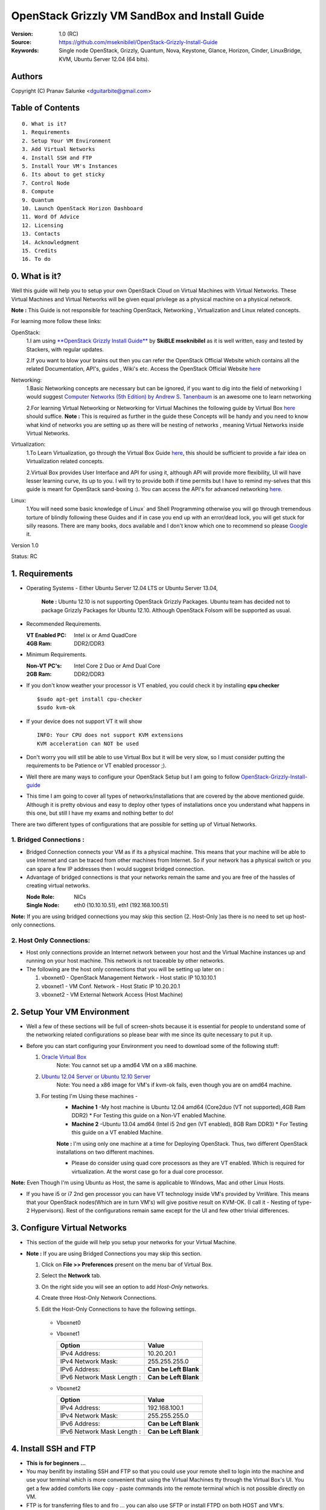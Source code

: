 ==========================================================
  OpenStack Grizzly VM SandBox and Install Guide
==========================================================

:Version: 1.0 (RC)
:Source: https://github.com/mseknibilel/OpenStack-Grizzly-Install-Guide
:Keywords: Single node OpenStack, Grizzly, Quantum, Nova, Keystone, Glance, Horizon, Cinder, LinuxBridge, KVM, Ubuntu Server 12.04 (64 bits).

Authors
==========

Copyright (C) Pranav Salunke <dguitarbite@gmail.com>


Table of Contents
=================

::

  0. What is it?
  1. Requirements
  2. Setup Your VM Environment
  3. Add Virtual Networks
  4. Install SSH and FTP
  5. Install Your VM's Instances
  6. Its about to get sticky
  7. Control Node 
  8. Compute 
  9. Quantum
  10. Launch OpenStack Horizon Dashboard
  11. Word Of Advice
  12. Licensing
  13. Contacts
  14. Acknowledgment
  15. Credits
  16. To do

0. What is it?
==============
Well this guide will help you to setup your own OpenStack Cloud on Virtual Machines with Virtual Networks. 
These Virtual Machines and Virtual Networks will be given equal privilege as a physical machine on a physical network.

**Note :** This Guide is not responsible for teaching OpenStack, Networking , Virtualization and Linux related concepts.

For learning more follow these links:

OpenStack:
  1.I am using `**OpenStack Grizzly Install Guide** <https://github.com/mseknibilel/OpenStack-Grizzly-Install-Guide/>`_ by  **SkiBLE mseknibilel** as it is well written, easy and tested by Stackers, with regular updates. 
  
  2.If you want to blow your brains out then you can refer the OpenStack Official Website which contains all the related Documentation, API's, guides , Wiki's etc. Access the OpenStack Official Website `here <http://www.openstack.org/>`_


Networking:
  1.Basic Networking concepts are necessary but can be ignored, if you want to dig into the field of networking I would suggest `Computer Networks (5th Edition) by Andrew S. Tanenbaum <http://www.amazon.com/Computer-Networks-5th-Andrew-Tanenbaum/dp/0132126958>`_  is an awesome one to learn networking 
  
  2.For learning Virtual Networking or Networking for Virtual Machines the following guide by Virtual Box `here <http://www.virtualbox.org/manual/ch06.html>`_  should suffice.
  **Note :** This is required as further in the guide these Concepts will be handy and you need to know what kind of networks you are setting up as there will be nesting of networks , meaning Virtual Networks inside Virtual Networks.

Virtualization:
  1.To Learn Virtualization, go through the Virtual Box Guide `here <http://www.virtualbox.org/manual/UserManual.html>`_, this should be sufficient to provide a fair idea on Virtualization related concepts.
  
  2.Virtual Box provides User Interface and API for using it, although API will provide more flexibility, UI will have lesser learning curve, its up to you. I will try to provide both if time permits but I have to remind my-selves that this guide is meant for OpenStack sand-boxing :).
  You can access the API's for advanced networking `here <https://www.virtualbox.org/wiki/Advanced_Networking_Linux>`_.

Linux:
  1.You will need some basic knowledge of Linux` and Shell Programming otherwise you will go through tremendous torture of blindly following these Guides and if in case you end up with an error/dead lock, you will get stuck for silly reasons. There are many books, docs available and I don't know which one to recommend so please `Google <https://www.google.com/>`_ it.


Version 1.0

Status: RC


1. Requirements
=============

* Operating Systems - Either Ubuntu Server 12.04 LTS or Ubuntu Server 13.04,
  
    **Note :** Ubuntu 12.10 is not supporting OpenStack Grizzly Packages. Ubuntu team has decided not to package Grizzly Packages for Ubuntu 12.10. Although OpenStack Folsom will be supported as usual.

* Recommended Requirements.
  

  :VT Enabled PC: Intel ix or Amd QuadCore
  :4GB Ram: DDR2/DDR3

* Minimum Requirements.
  
  
  :Non-VT PC's: Intel Core 2 Duo or Amd Dual Core
  :2GB Ram: DDR2/DDR3

* If you don't know weather your processor is VT enabled, you could check it by installing **cpu checker**
  ::
    $sudo apt-get install cpu-checker
    $sudo kvm-ok
  
* If your device does not support VT it will show
  ::
    INFO: Your CPU does not support KVM extensions
    KVM acceleration can NOT be used
          
* Don't worry you will still be able to use Virtual Box but it will be very slow, so I must consider putting the requirements to be Patience or VT enabled processor ;).

* Well there are many ways to configure your OpenStack Setup but I am going to follow `OpenStack-Grizzly-Install-guide <https://github.com/mseknibilel/OpenStack-Grizzly-Install-Guide/blob/OVS_SingleNode/OpenStack_Grizzly_Install_Guide.rst>`_

* This time I am going to cover all types of networks/installations that are covered by the above mentioned guide. Although it is pretty obvious and easy to deploy other types of installations once you understand what happens in this one, but still I have my exams and nothing better to do!


There are two different types of configurations that are possible for setting up of Virtual Networks.

**1. Bridged Connections :** 
------------
* Bridged Connection connects your VM as if its a physical machine. This means that your machine will be able to use Internet and can be traced from other machines from Internet. So if your network has a physical switch or you can spare a few IP addresses then I would suggest bridged connection.

* Advantage of bridged connections is that your networks remain the same and you are free of the hassles of creating virtual networks.


  :Node Role: NICs
  :Single Node: eth0 (10.10.10.51), eth1 (192.168.100.51)

**Note:** If you are using bridged connections you may skip this section (2. Host-Only )as there is no need to set up host-only connections.

**2. Host Only Connections:** 
------------
* Host only connections provide an Internet network between your host and the Virtual Machine instances up and running on your host machine. This network is not traceable by other networks.

* The following are the host only connections that you will be setting up later on :

  1. vboxnet0 - OpenStack Management Network - Host static IP 10.10.10.1 
  2. vboxnet1 - VM Conf. Network - Host Static IP 10.20.20.1
  3. vboxnet2 - VM External Network Access (Host Machine)


2. Setup Your VM Environment
==============

* Well a few of these sections will be full of screen-shots because it is essential for people to understand some of the networking related configurations so please bear with me since its quite necessary to put it up.

* Before you can start configuring your Environment you need to download some of the following stuff:

  1. `Oracle Virtual Box <https://www.virtualbox.org/wiki/Downloads>`_
        Note: You cannot set up a amd64 VM on a x86 machine. 
        
  2. `Ubuntu 12.04 Server or Ubuntu 12.10 Server <http://www.ubuntu.com/download/server>`_
        Note: You need a x86 image for VM's if kvm-ok fails, even though you are on amd64 machine.

  3. For testing I'm Using these machines - 
        * **Machine 1** -My host machine is Ubuntu 12.04 amd64 (Core2duo (VT not supported),4GB Ram DDR2)
          * For Testing this guide on a Non-VT enabled Machine.
        * **Machine 2** -Ubuntu 13.04 amd64 (Intel i5 2nd gen (VT enabled), 8GB Ram DDR3)
          * For Testing this guide on a VT enabled Machine.
        **Note :** I'm using only one machine at a time for Deploying OpenStack. Thus, two different OpenStack installations on two different machines.

        * Please do consider using quad core processors as they are VT enabled. Which is required for virtualization.
          At the worst case go for a dual core processor.

**Note:** Even Though I'm using Ubuntu as Host, the same is applicable to Windows, Mac and other Linux Hosts. 

* If you have i5 or i7 2nd gen processor you can have VT technology inside VM's provided by VmWare. This means that your OpenStack nodes(Which are in turn VM's) will give positive result on KVM-OK. (I call it - Nesting of type-2 Hypervisors). Rest of the configurations remain same except for the UI and few other trivial differences.

3. Configure Virtual Networks 
==============

* This section of the guide will help you setup your networks for your Virtual Machine.

* **Note :** If you are using Bridged Connections you may skip this section.

  1. Click on **File >> Preferences** present on the menu bar of Virtual Box.
  2. Select the **Network** tab.
  3. On the right side you will see an option to add *Host-Only* networks.
      .. image:: https://raw.github.com/dguitarbite/OpenStack-Grizzly-VM-SandBox-Guide/master/Images/ScreenShots/1.%20Virtual%20Network/Create%20Host%20Only%20Network.png
  4. Create three Host-Only Network Connections.
  5. Edit the Host-Only Connections to have the following settings.
      
    * Vboxnet0

      +----------------------------+-----------------------+
      | Option                     |  Value                |
      +============================+=======================+
      | IPv4 Address:              | 10.10.10.1           |
      +----------------------------+-----------------------+
      | IPv4 Network Mask:         | 255.255.255.0         |
      +----------------------------+-----------------------+
      | IPv6 Address:              | **Can be Left Blank** |
      +----------------------------+-----------------------+
      | IPv6 Network Mask Length : | **Can be Left Blank** |
      +----------------------------+-----------------------+

      .. image:: https://raw.github.com/dguitarbite/OpenStack-Grizzly-VM-SandBox-Guide/master/Images/ScreenShots/1.%20Virtual%20Network/Configure%20Vboxnet0.png
      
    * Vboxnet1

      +----------------------------+-----------------------+
      | Option                     |  Value                |
      +============================+=======================+
      | IPv4 Address:              | 10.20.20.1            |
      +----------------------------+-----------------------+
      | IPv4 Network Mask:         | 255.255.255.0         |
      +----------------------------+-----------------------+
      | IPv6 Address:              | **Can be Left Blank** |
      +----------------------------+-----------------------+
      | IPv6 Network Mask Length : | **Can be Left Blank** |
      +----------------------------+-----------------------+

      .. image:: https://raw.github.com/dguitarbite/OpenStack-Grizzly-VM-SandBox-Guide/master/Images/ScreenShots/1.%20Virtual%20Network/Configure%20Vboxnet1.png
            
    * Vboxnet2

      +----------------------------+-----------------------+
      | Option                     |  Value                |
      +============================+=======================+
      | IPv4 Address:              | 192.168.100.1         |
      +----------------------------+-----------------------+
      | IPv4 Network Mask:         | 255.255.255.0         |
      +----------------------------+-----------------------+
      | IPv6 Address:              | **Can be Left Blank** |
      +----------------------------+-----------------------+
      | IPv6 Network Mask Length : | **Can be Left Blank** |
      +----------------------------+-----------------------+

      .. image:: https://raw.github.com/dguitarbite/OpenStack-Grizzly-VM-SandBox-Guide/master/Images/ScreenShots/1.%20Virtual%20Network/Configure%20Vboxnet2.png
      

4. Install SSH and FTP
==============

* **This is for beginners ...**

* You may benifit by installing SSH and FTP so that you could use your remote shell to login into the machine and use your terminal which is more convenient that using the Virtual Machines tty through the Virtual Box's  UI. You get a few added comforts like copy - paste commands into the remote terminal which is not possible directly on VM.

* FTP is for transferring files to and fro ... you can also use SFTP or install FTPD on both HOST and VM's.

* Installation of SSH and FTP with its configuration is out of scope of this GUIDE and I may put it up but it depends upon my free time. If someone wants to contribute to this - please do so. 

**Note:** Please set up the Networks from inside the VM before trying to SSH and FTP into the machines. I would suggest setting it up at once just after the installation of the Server on VM's is over.


5. Install Your VM's Instances
==============

* During Installation of The Operating Systems you will be asked for Custom Software to Install , if you are confused or not sure about this, just skip this step by pressing **Enter Key** without selecting any of the given Options.

**Warning -** Please do not install any of the other packages except for which are mentioned below unless you know what you are doing. There is a good chance that you may end up getting unwanted errors, package conflicts ... due to the same.


1. Control Node: Install **SSH server** when asked for **Custom Software to Install**. Rest of the packages are not required and may come in the way of OpenStack packages - like DNS servers etc. (not necessary). Unless you know what you are doing.

   Configure the networks 
  
    * Host-Only
    
    +----------------+------------------------+-----------+
    |Network Adapter | Host-Only Adapter Name |IP Address |
    +================+========================+===========+
    |eth0            | Vboxnet0               |10.10.10.51|
    +----------------+------------------------+-----------+
    | eth1           | Vboxnet2               |10.20.20.51|
    +----------------+------------------------+-----------+
    | eth2           | NAT                    |DHCP       |
    +----------------+------------------------+-----------+

    1. Adapter 0 (Vboxnet0)
    
      .. image:: https://raw.github.com/dguitarbite/OpenStack-Grizzly-VM-SandBox-Guide/master/Images/ScreenShots/2.%20Setup%20VM/Multi%20Node/Control%20Node/Host%20Only/CN%20Network1.png
    
    2. Adapter 1 (Vboxnet2)
    
      .. image:: https://raw.github.com/dguitarbite/OpenStack-Grizzly-VM-SandBox-Guide/master/Images/ScreenShots/2.%20Setup%20VM/Multi%20Node/Control%20Node/Host%20Only/CN%20Network2.png
    
    3. Adapter 2 (NAT)
    
      .. image:: https://raw.github.com/dguitarbite/OpenStack-Grizzly-VM-SandBox-Guide/master/Images/ScreenShots/2.%20Setup%20VM/Multi%20Node/Control%20Node/Host%20Only/CN%20Network3.png

   * Bridged
   
   +-----------------+-----------------+
   | Network Adapter | IP Address      |
   +=================+=================+
   | eth0            |  10.10.10.51    |
   +-----------------+-----------------+
   | eth1            |  192.168.100.51 |
   +-----------------+-----------------+
    
    1. Adapter 0
    
      .. image:: https://raw.github.com/dguitarbite/OpenStack-Grizzly-VM-SandBox-Guide/master/Images/ScreenShots/2.%20Setup%20VM/Multi%20Node/Control%20Node/Bridged/CN%20Network1.png
    
    2. Adapter 1
    
      .. image:: https://raw.github.com/dguitarbite/OpenStack-Grizzly-VM-SandBox-Guide/master/Images/ScreenShots/2.%20Setup%20VM/Multi%20Node/Control%20Node/Bridged/CN%20Network2.png


2. Network Node: Same as Control Node.

   Configure the networks 
  
    * Host-Only
    
    +----------------+------------------------+---------------+
    |Network Adapter | Host-Only Adapter Name |IP Address     |
    +================+========================+===============+
    |eth0            | Vboxnet0               |10.10.10.52    |
    +----------------+------------------------+---------------+
    |eth1            | Vboxnet1               |10.20.20.52    |
    +----------------+------------------------+---------------+
    |eth2            | Vboxnet2               |192.168.100.51 |
    +----------------+------------------------+---------------+ 
    |eth3            | NAT                    |DHCP           |
    +----------------+------------------------+---------------+

    1. Adapter 0 (Vboxnet0)
    
      .. image:: https://raw.github.com/dguitarbite/OpenStack-Grizzly-VM-SandBox-Guide/master/Images/ScreenShots/2.%20Setup%20VM/Multi%20Node/Network%20Node/Host%20Only/NN%20Network%201.png
    
    2. Adapter 1 (Vboxnet1)
    
      .. image:: https://raw.github.com/dguitarbite/OpenStack-Grizzly-VM-SandBox-Guide/master/Images/ScreenShots/2.%20Setup%20VM/Multi%20Node/Network%20Node/Host%20Only/NN%20Network2.png
    
    3. Adapter 2 (Vboxnet2)
    
      .. image:: https://raw.github.com/dguitarbite/OpenStack-Grizzly-VM-SandBox-Guide/master/Images/ScreenShots/2.%20Setup%20VM/Multi%20Node/Network%20Node/Host%20Only/NN%20Network3.png
    
    4. Adapter 3 (NAT)
    
      ..image:: https://raw.github.com/dguitarbite/OpenStack-Grizzly-VM-SandBox-Guide/master/Images/ScreenShots/2.%20Setup%20VM/Multi%20Node/Network%20Node/Host%20Only/NN%20Network4.png
      
      
    * Bridged
    
    +-----------------+-----------------+
    |Network Adapter  | IP Address      |
    +=================+=================+
    |eth0             |  10.10.10.52    |
    +-----------------+-----------------+
    |eth1             |  10.20.20.52    |
    +-----------------+-----------------+
    |eth2             |  192.168.100.52 |
    +-----------------+-----------------+
    
    1. Adapter 0
    
      .. image:: https://raw.github.com/dguitarbite/OpenStack-Grizzly-VM-SandBox-Guide/master/Images/ScreenShots/2.%20Setup%20VM/Multi%20Node/Network%20Node/Bridged/NN%20Briged1.png
    
    2. Adapter 1
    
      .. image:: https://raw.github.com/dguitarbite/OpenStack-Grizzly-VM-SandBox-Guide/master/Images/ScreenShots/2.%20Setup%20VM/Multi%20Node/Network%20Node/Bridged/NN%20Bridged2.png

    3. Adapter 2
    
      .. image:: https://raw.github.com/dguitarbite/OpenStack-Grizzly-VM-SandBox-Guide/master/Images/ScreenShots/2.%20Setup%20VM/Multi%20Node/Network%20Node/Bridged/NN%20Bridged3.png

3. Compute Node: Same as Control Node.

   Configure the networks 
  
    * Host-Only
    
    +----------------+------------------------+---------------+
    |Network Adapter | Host-Only Adapter Name |IP Address     |
    +================+========================+===============+
    |eth0            | Vboxnet0               |10.10.10.53    |
    +----------------+------------------------+---------------+
    |eth1            | Vboxnet1               |10.20.20.53    |
    +----------------+------------------------+---------------+
    |eth2            | NAT                    |DHCP           |
    +----------------+------------------------+---------------+

    1. Adapter 0 (Vboxnet0)
    
      .. image:: https://raw.github.com/dguitarbite/OpenStack-Grizzly-VM-SandBox-Guide/master/Images/ScreenShots/2.%20Setup%20VM/Multi%20Node/Compute%20Node/Host%20Only/CN%20Network1.png
    
    2. Adapter 1 (Vboxnet1)
    
      .. image:: https://raw.github.com/dguitarbite/OpenStack-Grizzly-VM-SandBox-Guide/master/Images/ScreenShots/2.%20Setup%20VM/Multi%20Node/Compute%20Node/Host%20Only/CN%20Network2.png
    
    3. Adapter 2 (NAT)
    
      .. image:: https://raw.github.com/dguitarbite/OpenStack-Grizzly-VM-SandBox-Guide/master/Images/ScreenShots/2.%20Setup%20VM/Multi%20Node/Compute%20Node/Host%20Only/CN%20Network3.png

   * Bridged
    
    +-----------------+-----------------+
    |Network Adapter  | IP Address      |
    +=================+=================+
    |eth0             |  10.10.10.51    |
    +-----------------+-----------------+ 
    |eth1             |  10.20.20.53    |
    +-----------------+-----------------+ 
    
    1. Adapter 0
    
      .. image:: https://raw.github.com/dguitarbite/OpenStack-Grizzly-VM-SandBox-Guide/master/Images/ScreenShots/2.%20Setup%20VM/Multi%20Node/Compute%20Node/Bridged/CN%20Network1.png
    
    2. Adapter 1
    
      .. image:: https://raw.github.com/dguitarbite/OpenStack-Grizzly-VM-SandBox-Guide/master/Images/ScreenShots/2.%20Setup%20VM/Multi%20Node/Compute%20Node/Bridged/CN%20Network2.png


* Well there are a few warnings that I must give you out of experience due to stupid habits that normal Users like me have -
    1. Sometimes shutting down your Virtual Machine may lead to malfunctioning of OpenStack Services. Try not to direct shutdown your VMs. Saving your VM's State can save some time.
    2. If you are using bridged connection over a different physical router and have a separate Internet connection/network ... then you can put up additional network interface NAT connections on your VM's for giving them Internet Access.
    3. In case your VM's dont get internet
    ::
        // Use ping command to see whether Internet is on.
        $ping www.google.com
        // If its not connected restart networking service-
        $sudo service networking restart
        // Now Ping again
        $ping www.google.com
* This should reconnect your network about 99% of the times. If you are really unlucky you must be having some other problems or your Internet connection itself is not functioning... well try to avoid immature decisions. Believe me you don't want to mess up your existing setup.

**Note :** There are known bugs with the `ping` under NAT. Although the latest versions of Virtual Box have better performance, sometimes ping may not work even if your Network is connected to internet.

**If you have Reached till here, I would suggest a coffee break because now the Virtual Machines installation is nearly over and OpenStack's installation part is going to start**
-------------

7. Control Node
==============

7.1. Preparing Ubuntu 13.04/12.04
------------

**Note :** Please Skip this (7.1) for Ubuntu 13.04. Ubuntu 12.10 dosent support Grizzly.

* After you install Ubuntu 12.04 Server 64bits, Go in sudo mode and don't leave it until the end of this guide::

   sudo su

* Add Grizzly repositories::

   apt-get install ubuntu-cloud-keyring python-software-properties software-properties-common python-keyring
   echo deb http://ubuntu-cloud.archive.canonical.com/ubuntu precise-updates/grizzly main >> /etc/apt/sources.list.d/grizzly.list

* Update your system::

   apt-get update
   apt-get upgrade
   apt-get dist-upgrade


7.2.Networking
------------

Configure your network by editing :: /etc/network/interfaces file

* Only one NIC on the controller node need Internet access::
  
    # NAT should be preconfigured otherwise can copy the following ...
    # Important -- NAT (eth2) is not required for Bridged Connection.
    # This file describes the network interfaces available on your system
    # and how to activate them. For more information, see interfaces(5).

    # The loopback network interface - for Host-Only
    auto lo
    iface lo inet loopback
    
    # The primary network interface - Virtual Box NAT connection
    auto eth2
    iface eth2 inet dhcp
    
    # Virtual Box vboxnet0 - OpenStack Management Network
    auto eth0
    iface eth0 inet static
    address 10.10.10.51
    netmask 255.255.255.0
    gateway 10.10.10.1
  
    # Virtual Box vboxnet2 - for exposing OpenStack API over external network
    auto eth1
    iface eth1 inet static
    address 192.168.100.51
    netmask 255.255.255.0
    gateway 192.168.100.1



For the remaining Installation Follow `OpenStack-Grizzly-Install-guide <https://github.com/mseknibilel/OpenStack-Grizzly-Install-Guide/blob/OVS_SingleNode/OpenStack_Grizzly_Install_Guide.rst#23-mysql--rabbitmq>`_

8. Network Node
==============

8.1. Preparing Ubuntu 13.04/12.0re4
------------

**Note :** Please Skip this (8.1) for Ubuntu 13.04. Ubuntu 12.10 dosent support Grizzly.

* After you install Ubuntu 12.04 Server 64bits, Go in sudo mode and don't leave it until the end of this guide::

   sudo su

* Add Grizzly repositories::

   apt-get install ubuntu-cloud-keyring python-software-properties software-properties-common python-keyring
   echo deb http://ubuntu-cloud.archive.canonical.com/ubuntu precise-updates/grizzly main >> /etc/apt/sources.list.d/grizzly.list

* Update your system::

   apt-get update
   apt-get upgrade
   apt-get dist-upgrade


8.2.Networking
------------

Configure your network by editing :: /etc/network/interfaces file

* Only one NIC on the controller node need Internet access::
  
    # NAT should be preconfigured otherwise can copy the following ...
    # Important -- NAT (eth2) is not required for Bridged Connection.
    # This file describes the network interfaces available on your system
    # and how to activate them. For more information, see interfaces(5).

    # The loopback network interface
    auto lo
    iface lo inet loopback
    
    # The primary network interface - Virtual Box NAT connection - for Host-Only
    auto eth3
    iface eth2 inet dhcp
    
    # Virtual Box vboxnet0 - OpenStack Management Network
    auto eth0
    iface eth0 inet static
    address 10.10.10.52
    netmask 255.255.255.0
    gateway 10.10.10.1
    
    # Virtual Box vboxnet1 - for VM Internal Communication
    auto eth1
    iface eth1 inet static
    address 10.20.20.52
    netmask 255.255.255.0
    gateway 10.20.20.1
  
    # Virtual Box vboxnet2 - for exposing OpenStack API over external network
    auto eth2
    iface eth1 inet static
    address 192.168.100.51
    netmask 255.255.255.0
    gateway 192.168.100.1



For the remaining Installation Follow `OpenStack-Grizzly-Install-guide <https://github.com/mseknibilel/OpenStack-Grizzly-Install-Guide/blob/OVS_SingleNode/OpenStack_Grizzly_Install_Guide.rst#23-mysql--rabbitmq>`_

9. Compute Node
==============

9.1. Preparing Ubuntu 13.04/12.04
------------

**Note :** Please Skip this (9.1) for Ubuntu 13.04. Ubuntu 12.10 dosent support Grizzly.

* After you install Ubuntu 12.04 Server 64bits, Go in sudo mode and don't leave it until the end of this guide::

   sudo su

* Add Grizzly repositories::

   apt-get install ubuntu-cloud-keyring python-software-properties software-properties-common python-keyring
   echo deb http://ubuntu-cloud.archive.canonical.com/ubuntu precise-updates/grizzly main >> /etc/apt/sources.list.d/grizzly.list

* Update your system::

   apt-get update
   apt-get upgrade
   apt-get dist-upgrade


9.2.Networking
------------

Configure your network by editing :: /etc/network/interfaces file

* Only one NIC on the controller node need Internet access::
  
    # NAT should be preconfigured otherwise can copy the following ...
    # Important -- NAT (eth2) is not required for Bridged Connection.
    # This file describes the network interfaces available on your system
    # and how to activate them. For more information, see interfaces(5).

    # The loopback network interface
    auto lo
    iface lo inet loopback
    
    # The primary network interface - Virtual Box NAT connection - for Host-Only
    auto eth2
    iface eth2 inet dhcp
    
    # Virtual Box vboxnet0 - OpenStack Management Network
    auto eth0
    iface eth0 inet static
    address 10.10.10.53
    netmask 255.255.255.0
    gateway 10.10.10.1
  
    # Virtual Box vboxnet1 - VM Internal Communication Network
    auto eth1
    iface eth1 inet static
    address 10.20.20.53
    netmask 255.255.255.0
    gateway 10.20.20.1

For the remaining Installation Follow `OpenStack-Grizzly-Install-guide <https://github.com/mseknibilel/OpenStack-Grizzly-Install-Guide/blob/OVS_MultiNode/OpenStack_Grizzly_Install_Guide.rst#23-mysql--rabbitmq>`_


9.3 KVM
------------------

* your hardware does not support virtualization because it is a virtual machine it-selves ::

   apt-get install cpu-checker
   kvm-ok

* If you are using VMWare then you may get a good response. install 

* Edit /etc/nova/nova-compute.conf file again and change 'kvm' to 'qemu' leave the rest as it is::
   
   [DEFAULT]
   libvirt_type=qemu
   
* Now if you try to launch virtual machine instances they will work. 

**Note :** This is for Sand Boxing purposes only. Ideal for learning and testing, checking out OpenStack. If you want proper working you must have physical machines working.

10. Launch OpenStack Horizon Dashboard
==============
Open browser on your Host Machine and paste the following link http://192.168.100.51/horizon and you should see login page.


.. image:: https://raw.github.com/dguitarbite/OpenStack-Grizzly-VM-SandBox-Guide/master/Images/ScreenShots/3.Horizon%20Dashboard/Horizon1.png

.. image:: https://raw.github.com/dguitarbite/OpenStack-Grizzly-VM-SandBox-Guide/master/Images/ScreenShots/3.Horizon%20Dashboard/Horizon%202.png

.. image:: https://raw.github.com/dguitarbite/OpenStack-Grizzly-VM-SandBox-Guide/master/Images/ScreenShots/3.Horizon%20Dashboard/Horizon3.png


11. Word Of Advice.
==============

* On any condition do not restart - shutdown your VM's directly(Power Off Option), just Save the machine state if you dont have the time or paitence to shut down the nodes properly.
* Try not to modify virtual machines LAN card's mac address, it will require you to modify your network interfaces page.


12. Licensing
============

OpenStack Grizzly VM Sand Box Guide by Pranav Salunke is licensed under a Creative Commons Attribution 3.0 Unported License.

.. image:: http://i.imgur.com/4XWrp.png
To view a copy of this license, visit [ http://creativecommons.org/licenses/by/3.0/deed.en_US ].

13. Contacts
===========

Pranav Salunke: dguitarbite@gmail.com
Bilel Msekni: bilel.msekni@telecom-sudparis.eu

14. Acknowledgment
=================

This work has been supported by:

* `Aptira <http://www.aptira.com>`_
  
  .. image:: http://aptira.com/images/logo.jpg
    

15. Credits
=================

This work has been based on:

* Bilel Msekni's Grizzly install gudie [https://github.com/mseknibilel/OpenStack-Grizzly-Install-Guide]
* Bilel Msekni's Folsom install gudie [https://github.com/mseknibilel/OpenStack-Folsom-Install-guide/blob/master/OpenStack_Folsom_Install_Guide_WebVersion.rst]
* Emilien Macchi's Folsom guide [https://github.com/EmilienM/openstack-folsom-guide]
* OpenStack Documentation [http://docs.openstack.org/]
* OpenStack Quantum Install [http://docs.openstack.org/trunk/openstack-network/admin/content/ch_install.html]

16. To do
=======

This guide is just a startup. Your suggestions are always welcomed.

There are other ways of configuring your VM's. You can also use Physical Servers with Virtual Servers. Contact me for more details.
